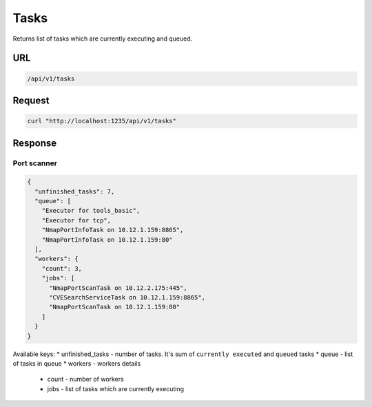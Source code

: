 Tasks
=====

Returns list of tasks which are currently executing and queued.

URL
~~~

.. code::

    /api/v1/tasks

Request
~~~~~~~

.. code::

    curl "http://localhost:1235/api/v1/tasks"

Response
~~~~~~~~

Port scanner
^^^^^^^^^^^^

.. code:: json

    {
      "unfinished_tasks": 7,
      "queue": [
        "Executor for tools_basic",
        "Executor for tcp",
        "NmapPortInfoTask on 10.12.1.159:8865",
        "NmapPortInfoTask on 10.12.1.159:80"
      ],
      "workers": {
        "count": 3,
        "jobs": [
          "NmapPortScanTask on 10.12.2.175:445",
          "CVESearchServiceTask on 10.12.1.159:8865",
          "NmapPortScanTask on 10.12.1.159:80"
        ]
      }
    }

Available keys:
* unfinished_tasks - number of tasks. It's sum of ``currently executed`` and ``queued`` tasks
* queue - list of tasks in queue
* workers - workers details

    * count - number of workers
    * jobs - list of tasks which are currently executing
